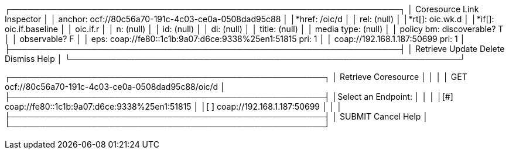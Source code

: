 


┌───────────────────────────────────────────────────────────────────┐
│                     Coresource Link Inspector                     │
│ anchor: ocf://80c56a70-191c-4c03-ce0a-0508dad95c88                │
│*href:  /oic/d                                                     │
│ rel:   (null)                                                     │
│*rt[]:  oic.wk.d                                                   │
│*if[]:  oic.if.baseline                                            │
│        oic.if.r                                                   │
│ n:     (null)                                                     │
│ id:    (null)                                                     │
│ di:    (null)                                                     │
│ title: (null)                                                     │
│ media type:    (null)                                             │
│ policy bm: discoverable? T                                        │
│            observable?   F                                        │
│ eps:   coap://fe80::1c1b:9a07:d6ce:9338%25en1:51815 pri: 1        │
│        coap://192.168.1.187:50699 pri: 1                          │
├───────────────────────────────────────────────────────────────────┤
│                Retrieve Update Delete Dismiss Help                │
└───────────────────────────────────────────────────────────────────┘

┌──────────────────────────────────────────────────────┐
│                 Retrieve Coresource                  │
│                                                      │
│ GET ocf://80c56a70-191c-4c03-ce0a-0508dad95c88/oic/d │
├──────────────────────────────────────────────────────┤
│Select an Endpoint:                                   │
│                                                      │
│[#] coap://fe80::1c1b:9a07:d6ce:9338%25en1:51815      │
│[ ] coap://192.168.1.187:50699                        │
│                                                      │
├──────────────────────────────────────────────────────┤
│     SUBMIT             Cancel             Help       │
└──────────────────────────────────────────────────────┘

